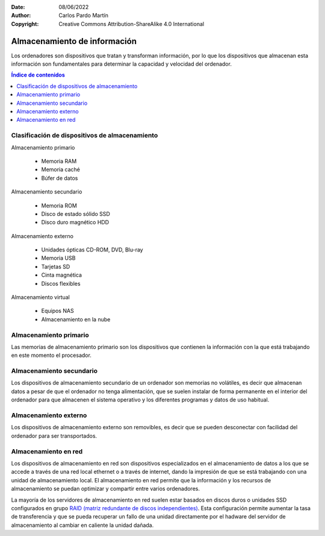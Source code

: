﻿:Date: 08/06/2022
:Author: Carlos Pardo Martín
:Copyright: Creative Commons Attribution-ShareAlike 4.0 International


.. informatica-hardware-almacenamiento:

Almacenamiento de información
=============================
Los ordenadores son dispositivos que tratan y transforman información,
por lo que los dispositivos que almacenan esta información son
fundamentales para determinar la capacidad y velocidad del ordenador.

.. contents:: Índice de contenidos
   :local:
   :depth: 2


Clasificación de dispositivos de almacenamiento
-----------------------------------------------
Almacenamiento primario

  * Memoria RAM
  * Memoria caché
  * Búfer de datos

Almacenamiento secundario

  * Memoria ROM
  * Disco de estado sólido SSD
  * Disco duro magnético HDD

Almacenamiento externo

  * Unidades ópticas CD-ROM, DVD, Blu-ray
  * Memoria USB 
  * Tarjetas SD
  * Cinta magnética
  * Discos flexibles

Almacenamiento virtual

  * Equipos NAS
  * Almacenamiento en la nube


Almacenamiento primario
-----------------------
Las memorias de almacenamiento primario son los dispositivos que contienen
la información con la que está trabajando en este momento el procesador.

.. glossary::

   Memoria RAM
      La `memoria RAM
      <https://es.wikipedia.org/wiki/Memoria_de_acceso_aleatorio>`__
      o memoria de acceso aleatorio es una memoria de almacenamiento
      temporal para los programas y datos que maneja la CPU.
      
      La memoria RAM debe ser muy rápida para no ralentizar la velocidad
      de la unidad central de proceso (CPU). Una memoria RAM actual puede
      transferir 21Gbytes por segundo.
      
      También debe tener suficiente tamaño para contener todos los 
      programas, apps y datos que se estén ejecutando de forma simultanea
      en el ordenador.
      En 2022, un smartphone medio suele tener de 4 a 8 Gbytes de 
      RAM y un ordenador personal de 8 a 16 Gbytes de RAM.
 
      .. figure:: informatica/_images/informatica-ram-ddr4.jpg
         :align: center
         :width: 340px

         Módulo de memoria RAM DDR4
         
         `Smial <https://commons.wikimedia.org/wiki/File:DDR4_DIMM_4GB_-2133_IMGP5813_smial_wp.jpg>`__,
         `GNU Free Documentation License <https://commons.wikimedia.org/wiki/Commons:GNU_Free_Documentation_License,_version_1.2>`__,
         via Wikimedia Commons.

      Como desventaja, es una memoria que pierde sus datos cuando se
      apaga la alimentación del ordenador y suele ser mucho más cara que 
      las memorias de almacenamiento secundario,
      5€/Gbyte de una memoria RAM frente a 0,02€/Gbyte de un disco 
      duro de 4Tbytes en 2022.


   Memoria caché
      La `memoria caché
      <https://es.wikipedia.org/wiki/Cach%C3%A9_(inform%C3%A1tica)>`__
      es un tipo de memoria rápida que almacena temporalmente los 
      contenidos leídos de la memoria RAM para que las posteriores
      peticiones de lectura se puedan atender con mayor rapidez.
      
      Funciona de manera semejante a la memoria principal, pero es de 
      menor tamaño y de acceso más rápido. Surgió cuando la memoria RAM
      ya no fue capaz de trabajar a la misma velocidad del procesador
      y sirve para que el microprocesador reduzca el tiempo de acceso 
      a datos ubicados en la memoria RAM que se utilizan con más 
      frecuencia.
      
      Hoy en día la memoria caché de la RAM suele estar integrada dentro
      del propio procesador y suele tener un tamaño de varios megabytes.


   Búfer de datos
      Un `búfer de datos
      <https://es.wikipedia.org/wiki/B%C3%BAfer_de_datos>`__
      es un espacio de memoria temporal que almacena datos de lectura o de 
      escritura a un periférico para acelerar el funcionamiento del 
      procesador o para evitar que un dispositivo pierda datos durante una 
      transferencia de datos irregular.
      
      Los búfer de escritura para un dispositivo lento, como un disco duro
      o un pendrive, almacenan varios mega bytes de datos que son enviados 
      en ráfagas rápidas por el procesador para, más tarde, escribirlos 
      en el dispositivo de almacenamiento a menor velocidad y de manera
      continua.
      
      Los dispositivos de entrada, como los teclados o ratones, también 
      tienen búfer de lectura que va almacenando los datos que envían
      los periféricos hasta que el procesador los lee rápidamente.
      De esta manera el microprocesador principal no tiene que estar 
      atendiendo continuamente a un dispositivo lento, sino que lo 
      atiende a ráfagas rápidas, unas 100 veces por segundo.
      
      El búfer de datos forma parte de los periféricos de entrada/salida
      y de los medios de almacenamiento.
      
      
Almacenamiento secundario
-------------------------
Los dispositivos de almacenamiento secundario de un ordenador son 
memorias no volátiles, es decir que almacenan datos a pesar de que el
ordenador no tenga alimentación, que se suelen instalar de forma 
permanente en el interior del ordenador para que almacenen el sistema
operativo y los diferentes programas y datos de uso habitual.

.. glossary::

   Memoria ROM
      La `memoria ROM
      <https://es.wikipedia.org/wiki/Imagen_ROM>`__
      o memoria de solo lectura es una memoria de almacenamiento 
      permanente de programas del ordenador.
      Es donde se almacena el denominado 
      `Firmware <https://es.wikipedia.org/wiki/Firmware>`__,
      programas de solo lectura que manejan un dispositivo.
      
      Las memorias ROM que se utilizan hoy en día no son de solo lectura,
      suelen estar basadas en tecnología Flash y se pueden reescribir,
      aunque esto se realiza con muy poca frecuencia. 
      Por esta razón esta memoria hoy en día también se denomina 
      memoria Flash.
      
      Las memorias ROM o Flash suelen ser más lentas, más sencillas y de
      menor capacidad que las memorias SSD, aunque ambas estén basadas 
      internamente en la misma tecnología.
      
      Ejemplos de ROM son la memoria del BIOS (Sistema Básico de Entrada
      Salida) de un ordenador personal, o el programa interno de 
      dispositivos como un router, un mando a distancia, etc.

      .. figure:: informatica/_images/informatica-rom-bios.jpg
         :align: center
         :width: 340px
         
         Memoria ROM Phoenix BIOS de una placa base de ordenador personal.

         `© Raimond Spekking <https://commons.wikimedia.org/wiki/File:Elitegroup_755-A2_-_Phoenix_Bios_D686-6679.jpg>`__,
         `CC BY-SA 4.0 <https://creativecommons.org/licenses/by-sa/4.0/>`__,
         via Wikimedia Commons.


   Unidad de disco duro (HDD)
      La `unidad de disco duro
      <https://es.wikipedia.org/wiki/Unidad_de_disco_duro>`__
      es un tipo de memoria secundaria basada en un disco giratorio
      impregnado con una sustancia magnética que permite almacenar
      información de forma permanente.
      
      Los discos duros son los encargados de almacenar los programas
      y los datos para que se mantengan mientras el ordenador está apagado.
      
      Cuando un usuario de ordenador quiere utilizar un programa o 
      visualizar un archivo de datos, la información se lee desde
      el disco duro y pasa a escribirse en la memoria RAM para que
      la CPU pueda trabajar con ellos.

      Los discos duros llevan muchos años en el mercado (desde 1956)
      por lo que se basan en tecnologías asentadas y muy optimizadas.
      A pesar de ello van sustituyéndose poco a poco por los SSD por 
      las múltiples ventajas que presentan.
      
      .. figure:: informatica/_images/informatica-hdd.jpg
         :align: center
         :width: 340px

         Unidad de disco duro (HDD) con conexión SATA, vista desde abajo.

         `Dmitry Makeev <https://commons.wikimedia.org/wiki/File:3.5%22_-_hard_disks.jpg>`__,
         `CC BY-SA 4.0 <https://creativecommons.org/licenses/by-sa/4.0/deed.en>`__,
         via Wikimedia Commons.


   Unidad de estado sólido (SSD)
      La `unidad de estado sólido
      <https://es.wikipedia.org/wiki/Unidad_de_estado_s%C3%B3lido>`__
      es un tipo de memoria secundaria basado en chips de tecnología Flash
      que almacenan información de forma permanente.
      
      Son más modernos en el mercado que los discos duros (desde 2009)
      y tienen menos capacidad a igualdad de precio, pero van mejorando
      rápidamente con los años y están sustituyendo poco a poco a 
      los discos duros tradicionales.
      
      .. figure:: informatica/_images/informatica-ssd-pcie.jpg
         :align: center
         :width: 340px
         
         Unidad de almacenamiento de estado sólido (SSD) con conexión 
         PCI Express.

         `D-Kuru <https://commons.wikimedia.org/wiki/File:Samsung_980_PRO_PCIe_4.0_NVMe_SSD_1TB-top_PNr%C2%B00915.jpg>`__,
         `CC BY-SA 4.0 <https://creativecommons.org/licenses/by-sa/4.0/deed.en>`__,
         via Wikimedia Commons.
      

      Comparación entre las unidades de estado sólido y los discos duros
      
      Ventajas:
         * Mayor velocidad de transferencia.
           600MBytes/s de un SSD frente a 100 Mbytes/s de un HDD
         * Menor tiempo de acceso.
           0,1ms de un SSD frente a 10 milisegundos de un HDD.
         * Mayor resistencia a los golpes y a las vibraciones.
         * Menor tasa de fallos de los SSD al no tener partes mecánicas.
         * Menor consumo eléctrico. 
           4W o 5W de un SSD a máximo rendimiento frente a
           6W a 10W de un HDD. 
         * Menor tamaño físico.
         * Menor ruido generado.

      Desventajas
         * Menor resistencia a un gran número de escrituras.
         * Mayor precio por Gbyte.
           0,08€ de un SSD frente a 0,02€ de un HDD en 2022.


   Tecnología SMART
      La `tecnología SMART
      <https://es.wikipedia.org/wiki/S.M.A.R.T.>`__ 
      que implementan los discos duros y las unidades de estado sólido 
      es un sistema de detección temprana de fallos que permite conocer
      con antelación si un disco duro da señales de fallar próximamente.
      
      La tecnología SMART monitoriza parámetros de la unidad como su
      temperatura, sectores defectuosos, cantidad de datos escritos, 
      errores de lectura, tiempo de funcionamiento, número de arranques,
      etc.
      Aunque no es capaz de detectar todos los fallos posibles, si que 
      permite avisar ante la mayoría de los fallos debidos a una 
      degradación de la unidad.

      Existen varios programas que permiten leer los parámetros SMART de 
      una unidad de almacenamiento.
      Algunos programas de monitorización son:
      
      * `CrystalDiskInfo <https://crystalmark.info/en/software/crystaldiskinfo/>`__
      * `HDDScan <https://hddscan.com/>`__
      * `Clear Disk Info <https://www.carifred.com/cleardiskinfo/>`__
      * `HDD Health <https://panterasoft.com/download_ok.html>`__


Almacenamiento externo
----------------------
Los dispositivos de almacenamiento externo son removibles, es decir que se
pueden desconectar con facilidad del ordenador para ser transportados.

.. glossary::

   Memoria USB
      La `memoria USB
      <https://es.wikipedia.org/wiki/Memoria_USB>`__
      es una memoria externa basada en 
      `memoria flash <https://es.wikipedia.org/wiki/Memoria_flash>`__
      con conexión de tipo USB.

      Su capacidad máxima aumenta con los años debido a la ley de Moore.
      en 2022 es sencillo conseguir una memoria USB de 512 Gbytes por 
      un precio que ronda de 20 a 40 Euros.
      
      La velocidad de lectura suele ser menor que la de un disco duro
      y la velocidad de escritura suele ser mucho menor en la mayoría
      de los dispositivos.
      
      .. figure:: informatica/_images/informatica-pendrive.jpg
         :align: center
         :width: 340px

         Memoria USB (pendrive).

         `Evan-Amos <https://commons.wikimedia.org/wiki/File:SanDisk-Cruzer-USB-4GB-ThumbDrive.jpg>`__,
         Public Domain,
         via Wikimedia Commons.
      
   
   Tarjeta SD
      La memoria en `tarjeta SD
      <https://es.wikipedia.org/wiki/Secure_Digital>`__
      se basa en la misma tecnología que las unidades de memoria USB y 
      tienen rendimientos semejantes.
      
      Las diferencias fundamentales entre las dos tecnologías se encuentran
      en el tipo de comunicación con el ordenador, que es más sencilla que 
      el USB, y en el tamaño mucho menor sobre todo de las tarjetas 
      microSD.
      
      .. figure:: informatica/_images/informatica-sd.jpg
         :align: center
         :width: 340px

         Tarjetas de memoria microSD de varias capacidades.

         `Afrank99 <https://commons.wikimedia.org/wiki/File:MicroSD_cards_2GB_4GB_8GB.jpg>`__,
         `CC BY-SA 3.0 <https://creativecommons.org/licenses/by-sa/3.0/deed.en>`__,
         via Wikimedia Commons.


   CD-ROM, DVD, Blu-ray
      El `CDROM
      <https://es.wikipedia.org/wiki/CD-ROM>`__,
      el `DVD
      <https://es.wikipedia.org/wiki/DVD>`__
      y el `Blu-ray
      <https://es.wikipedia.org/wiki/Disco_Blu-ray>`__      
      son unidades ópticas de almacenamiento de datos.
      
      .. figure:: informatica/_images/informatica-cdrom.jpg
         :align: center
         :width: 340px

         Disco óptico CD-ROM.

         `Don-vip <https://commons.wikimedia.org/wiki/File:Windows_2000_SP4_install_disc_(French).jpg>`__,
         `CC BY-SA 4.0 <https://creativecommons.org/licenses/by-sa/4.0/deed.en>`__,
         via Wikimedia Commons.


      Todas ellas se basan en una lámina de material metálico plateado que
      refleja un fino haz de luz láser o no la refleja dependiendo de las
      marcas que se graban en un surco en forma de espiral a lo largo del 
      disco.
      
      La diferencia fundamental entre las distintas tecnologías es la
      creciente capacidad de almacenamiento y mayor velocidad de 
      transferencia de los dispositivos más modernos.
      
      .. figure:: informatica/_images/informatica-cdrom-surface.jpg
         :align: center
         :width: 340px

         Micrografía de la superficie de un CD-ROM en la que se pueden 
         ver los surcos con las marcas.

         `Freiermensch <https://commons.wikimedia.org/wiki/File:Afm_cd-rom.jpg>`__,
         `CC BY-SA 3.0 <https://creativecommons.org/licenses/by-sa/3.0/deed.en>`__,
         via Wikimedia Commons.
         
         
      Las características típicas de los distintos dispositivos ópticos
      son las siguientes:
      
      .. list-table:: 
         :widths: 25 25 25 25
         :header-rows: 1
      
         * - Parámetro
           - CD-ROM
           - DVD
           - Blu-ray
         * - Capacidad
           - 0,750 GBytes
           - 4,7 GBytes
           
             8,0 Gbytes a doble capa
           - 25 GBytes
           
             50 Gbytes a doble capa
         * - Velocidad de transferencia
           - 0,15 MBytes/s (1x)
           
             2,8-7,2 MBytes/s (48x)
           - 1,4 MBytes/s (1x)
           
             33,2 MBytes/s (24x)
           - 4,5 Mbytes/s (1x)
           
             54 MBytes/s (12x)
         * - Láser de lectura/escritura
           - Infrarojo (780 nm)
           - Rojo (650 nm)
           - Violeta (405 nm)
         * - Costo de la unidad
           - 18 €
           - 18 €
           - 100 €
         * - Costo del disco
           - 0,40 €
           - 0,90 €
           - 0,90 €  
         * - Costo por GByte
           - 0,53 €/GB
           - 0,19 €/GB
           - 0,036 €/GB
         * - Año de lanzamiento
           - 1985
           - 1996
           - 2005
         * - Diámetro de disco
           - 12 cm
           - 12 cm
           - 12 cm

      .. figure:: informatica/_images/informatica-blu-ray-disk.jpg
         :align: center
         :width: 340px

         Discos ópticos Blu-ray.

         `Racer009 <https://commons.wikimedia.org/wiki/File:SanDisk-Cruzer-USB-4GB-ThumbDrive.jpg>`__,
         `CC0 1.0 <https://creativecommons.org/publicdomain/zero/1.0/deed.en>`__,
         via Wikimedia Commons.
      
      En el momento en el que salieron al mercado, estas unidades de
      almacenamiento óptico tenían más capacidad que los propios discos 
      duros, por lo que era un método de almacenamiento muy barato para 
      realizar backups. Hoy en día la capacidad de los discos duros ha
      crecido tanto que su costo de almacenamiento ha bajado muchísimo,
      hasta los 0,023 €/GB, por lo que ya no son rentables estas unidades
      ópticas para almacenar grandes cantidades de datos.

      Las memorias USB también han crecido exponencialmente en su capacidad
      y en 2022 una unidad con mayor capacidad que un Blu-ray es 
      relativamente barata (5€). Aunque el precio por GByte siga siendo 
      algo mayor en las memorias USB (0,12 - 0,05€/GByte), su mayor 
      versatilidad y facilidad de lectura/escritura han hecho que ocupen 
      muchas aplicaciones que antes se realizaban con discos ópticos, 
      tales como los reproductores de música.
      
      Hace años era frecuente que los programas se vendieran grabados en
      discos ópticos. Hoy en día, gracias a las redes de fibra óptica,
      se ha popularizado la descarga de programas por internet y los 
      discos de almacenamiento virtual como medio de transmisión de 
      datos entre particulares.
      
      Por todas estas razones el uso de discos ópticos ha decaído poco a 
      poco y hoy en día son muy pocas las aplicaciones en las que tienen 
      alguna ventaja.
      

   Cinta magnética
      La `cinta magnética
      <https://es.wikipedia.org/wiki/Cinta_magn%C3%A9tica_de_almacenamiento_de_datos>`__
      
      .. figure:: informatica/_images/informatica-tape-lto4.jpg
         :align: center
         :width: 340px

         Cinta magnética LTO.

         `Hannes Grobe <https://commons.wikimedia.org/wiki/File:400gb-lto-tape_hg.jpg>`__,
         `CC BY-SA 3.0 <https://creativecommons.org/licenses/by/3.0/deed.en>`__,
         via Wikimedia Commons.


   Discos flexibles
      Los `disquetes o discos flexibles
      <https://es.wikipedia.org/wiki/Disquete>`__
      
      .. figure:: informatica/_images/informatica-floppy-disk.jpg
         :align: center
         :width: 340px

         Discos flexibles (floppy disks) de diferentes tamaños.

         `George Chernilevsky <https://commons.wikimedia.org/wiki/File:Floppy_disk_2009_G1.jpg>`__,
         Public Domain,
         via Wikimedia Commons.


Almacenamiento en red
---------------------
Los dispositivos de almacenamiento en red son dispositivos especializados
en el almacenamiento de datos a los que se accede a través de una red local 
ethernet o a través de internet, dando la impresión de que se está 
trabajando con una unidad de almacenamiento local.
El almacenamiento en red permite que la información y los recursos de 
almacenamiento se puedan optimizar y compartir entre varios ordenadores.

La mayoría de los servidores de almacenamiento en red suelen estar 
basados en discos duros o unidades SSD configurados en grupo 
`RAID (matriz redundante de discos independientes)
<https://es.wikipedia.org/wiki/RAID>`__.
Esta configuración permite aumentar la tasa de transferencia y
que se pueda recuperar un fallo de una unidad directamente por el 
hadware del servidor de almacenamiento al cambiar en caliente la 
unidad dañada.

.. glossary::

   Servidor NAS
      El `servidor NAS
      <https://es.wikipedia.org/wiki/Almacenamiento_conectado_en_red>`__

      .. figure:: informatica/_images/informatica-nas.png
         :align: center
         :width: 340px

         Synology DiskStation NAS (Network Attached Storage) de 6 bahías.
         
         `Radha 1100 <https://commons.wikimedia.org/wiki/File:Synology_DS1621xs%2B_6_Bay_Network_Attached_Storage.png>`__,
         `CC BY-SA 4.0 <https://creativecommons.org/licenses/by/4.0/deed.en>`__,
         via Wikimedia Commons.
         

   Almacenamiento en la nube
      La `nube
      <https://es.wikipedia.org/wiki/Computaci%C3%B3n_en_la_nube>`__

         
      .. raw:: html

         <div class="video-center">
         <iframe src="https://www.youtube.com/embed/XZmGGAbHqa0"
         frameborder="0" allow="accelerometer; autoplay; encrypted-media;
         gyroscope; picture-in-picture" allowfullscreen></iframe>
         </div>   